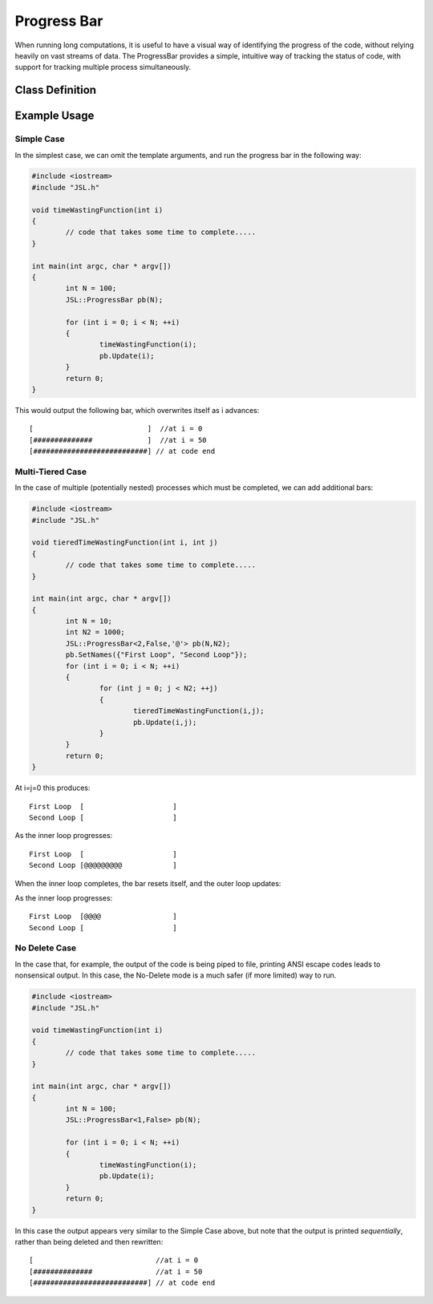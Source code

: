 .. progress-bar

####################
Progress Bar
####################


When running long computations, it is useful to have a visual way of identifying the progress of the code, without relying heavily on vast streams of data. The ProgressBar provides a simple, intuitive way of tracking the status of code, with support for tracking multiple process simultaneously. 

Class Definition
**********************

.. doxygenclass:: JSL::ProgressBar
	:private-members:
	:protected-members:


Example Usage
******************

Simple Case
---------------

In the simplest case, we can omit the template arguments, and run the progress bar in the following way:

.. code-block:: c++
	
	#include <iostream>
	#include "JSL.h"

	void timeWastingFunction(int i)
	{
		// code that takes some time to complete.....
	}

   	int main(int argc, char * argv[])
   	{
		int N = 100;
		JSL::ProgressBar pb(N);

		for (int i = 0; i < N; ++i)
		{
			timeWastingFunction(i);
			pb.Update(i);
		}
		return 0;
   	}

This would output the following bar, which overwrites itself as i advances::

	[                           ]  //at i = 0
	[##############             ]  //at i = 50
	[###########################] // at code end


Multi-Tiered Case
----------------------


In the case of multiple (potentially nested) processes which must be completed, we can add additional bars:

.. code-block:: c++
	
	#include <iostream>
	#include "JSL.h"

	void tieredTimeWastingFunction(int i, int j)
	{
		// code that takes some time to complete.....
	}

   	int main(int argc, char * argv[])
   	{
		int N = 10;
		int N2 = 1000;
		JSL::ProgressBar<2,False,'@'> pb(N,N2);
		pb.SetNames({"First Loop", "Second Loop"});
		for (int i = 0; i < N; ++i)
		{
			for (int j = 0; j < N2; ++j)
			{
				tieredTimeWastingFunction(i,j);
				pb.Update(i,j);
			}
		}
		return 0;
   	}

At i=j=0 this produces::

	First Loop  [                     ]
	Second Loop [                     ]

As the inner loop progresses::

	First Loop  [                     ]
	Second Loop [@@@@@@@@@            ]

When the inner loop completes, the bar resets itself, and the outer loop updates:

As the inner loop progresses::

	First Loop  [@@@@                 ]
	Second Loop [                     ]

No Delete Case
----------------------

In the case that, for example, the output of the code is being piped to file, printing ANSI escape codes leads to nonsensical output. In this case, the No-Delete mode is a much safer (if more limited) way to run.

.. code-block:: c++
	
	#include <iostream>
	#include "JSL.h"

	void timeWastingFunction(int i)
	{
		// code that takes some time to complete.....
	}

   	int main(int argc, char * argv[])
   	{
		int N = 100;
		JSL::ProgressBar<1,False> pb(N);

		for (int i = 0; i < N; ++i)
		{
			timeWastingFunction(i);
			pb.Update(i);
		}
		return 0;
   	}

In this case the output appears very similar to the Simple Case above, but note that the output is printed *sequentially*, rather than being deleted and then rewritten::

	[                             //at i = 0
	[##############               //at i = 50
	[###########################] // at code end